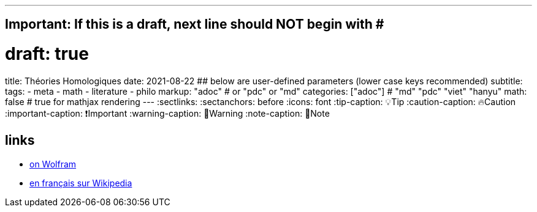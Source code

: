 ---
## Important: If this is a draft, next line should NOT begin with #
# draft: true
title: Théories Homologiques
date: 2021-08-22
## below are user-defined parameters (lower case keys recommended)
subtitle:
tags:
  - meta
  - math
  - literature
  - philo
markup: "adoc"  # or "pdc" or "md"
categories: ["adoc"] # "md" "pdc" "viet" "hanyu"
math: false  # true for mathjax rendering
---
// BEGIN AsciiDoc Document Header
:sectlinks:
:sectanchors: before
:icons: font
:tip-caption: 💡Tip
:caution-caption: 🔥Caution
:important-caption: ❗️Important
:warning-caption: 🧨Warning
:note-caption: 🔖Note
// After blank line, BEGIN asciidoc

## links

- https://mathworld.wolfram.com/Homology.html[on Wolfram]
- https://fr.wikipedia.org/wiki/Homologie_(math%C3%A9matiques)[en français sur Wikipedia]